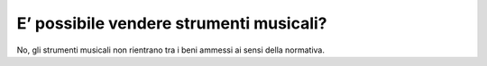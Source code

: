 E’ possibile vendere strumenti musicali?
========================================

No, gli strumenti musicali non rientrano tra i beni ammessi ai sensi della normativa.